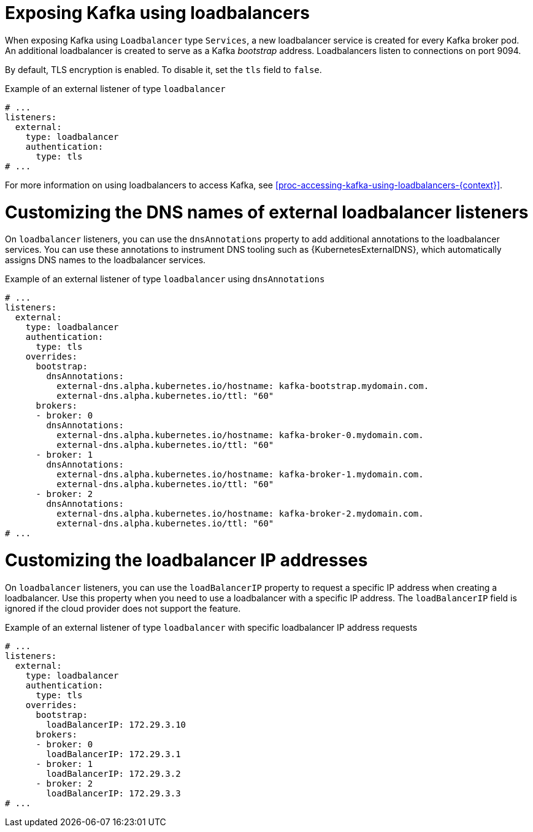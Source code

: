 // Module included in the following assemblies:
//
// assembly-kafka-broker-external-listeners-loadbalancers.adoc

[id='con-kafka-broker-external-listeners-loadbalancers-{context}']

= Exposing Kafka using loadbalancers

When exposing Kafka using `Loadbalancer` type `Services`, a new loadbalancer service is created for every Kafka broker pod.
An additional loadbalancer is created to serve as a Kafka _bootstrap_ address.
Loadbalancers listen to connections on port 9094.

By default, TLS encryption is enabled.
To disable it, set the `tls` field to `false`.

.Example of an external listener of type `loadbalancer`
[source,yaml,subs="attributes+"]
----
# ...
listeners:
  external:
    type: loadbalancer
    authentication:
      type: tls
# ...
----

For more information on using loadbalancers to access Kafka, see xref:proc-accessing-kafka-using-loadbalancers-{context}[].

= Customizing the DNS names of external loadbalancer listeners

On `loadbalancer` listeners, you can use the `dnsAnnotations` property to add additional annotations to the loadbalancer services.
You can use these annotations to instrument DNS tooling such as {KubernetesExternalDNS}, which automatically assigns DNS names to the loadbalancer services.

.Example of an external listener of type `loadbalancer` using `dnsAnnotations`
[source,yaml,subs="attributes+"]
----
# ...
listeners:
  external:
    type: loadbalancer
    authentication:
      type: tls
    overrides:
      bootstrap:
        dnsAnnotations:
          external-dns.alpha.kubernetes.io/hostname: kafka-bootstrap.mydomain.com.
          external-dns.alpha.kubernetes.io/ttl: "60"
      brokers:
      - broker: 0
        dnsAnnotations:
          external-dns.alpha.kubernetes.io/hostname: kafka-broker-0.mydomain.com.
          external-dns.alpha.kubernetes.io/ttl: "60"
      - broker: 1
        dnsAnnotations:
          external-dns.alpha.kubernetes.io/hostname: kafka-broker-1.mydomain.com.
          external-dns.alpha.kubernetes.io/ttl: "60"
      - broker: 2
        dnsAnnotations:
          external-dns.alpha.kubernetes.io/hostname: kafka-broker-2.mydomain.com.
          external-dns.alpha.kubernetes.io/ttl: "60"
# ...
----

= Customizing the loadbalancer IP addresses

On `loadbalancer` listeners, you can use the `loadBalancerIP` property to request a specific IP address when creating a loadbalancer.
Use this property when you need to use a loadbalancer with a specific IP address.
The `loadBalancerIP` field is ignored if the cloud provider does not support the feature.

.Example of an external listener of type `loadbalancer` with specific loadbalancer IP address requests
[source,yaml,subs="attributes+"]
----
# ...
listeners:
  external:
    type: loadbalancer
    authentication:
      type: tls
    overrides:
      bootstrap:
        loadBalancerIP: 172.29.3.10
      brokers:
      - broker: 0
        loadBalancerIP: 172.29.3.1
      - broker: 1
        loadBalancerIP: 172.29.3.2
      - broker: 2
        loadBalancerIP: 172.29.3.3
# ...
----
